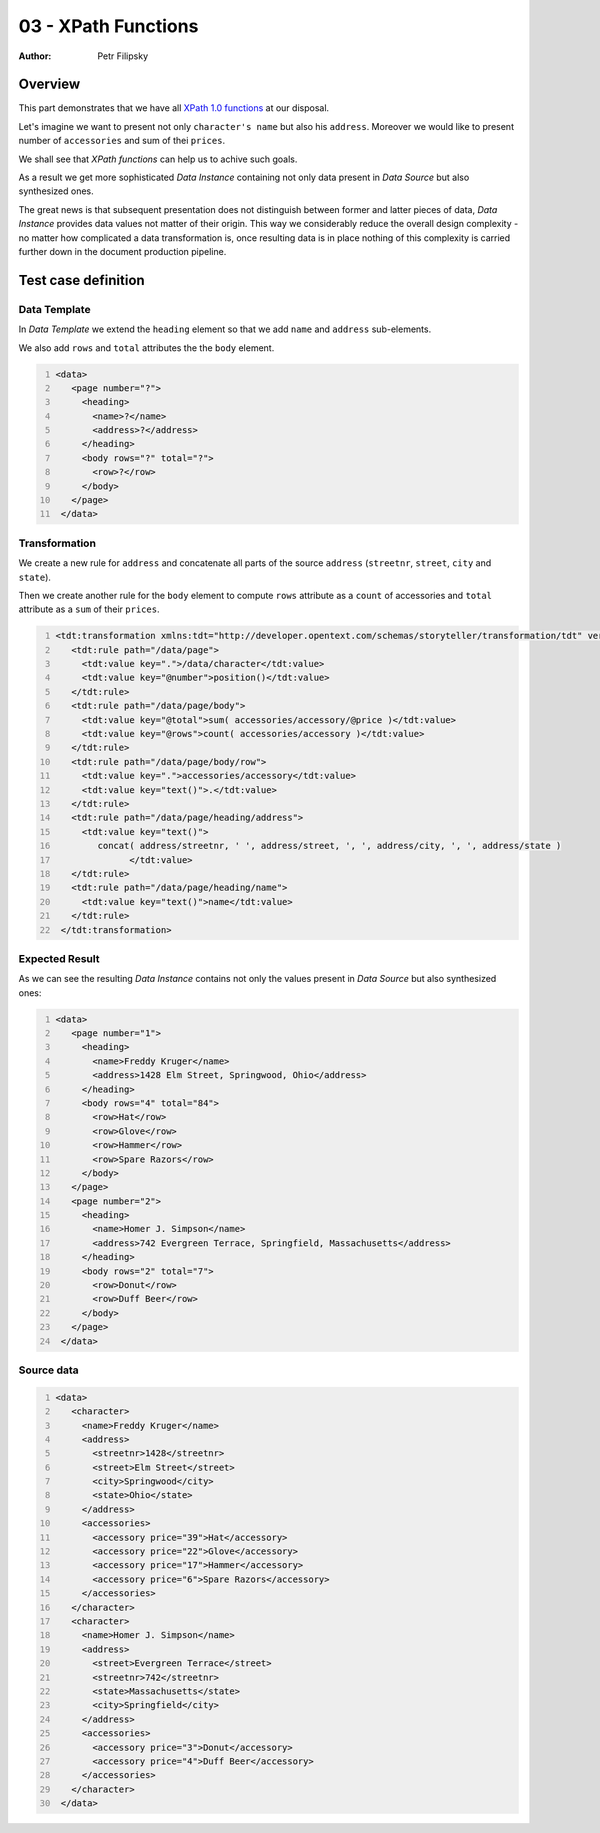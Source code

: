 ====================
03 - XPath Functions
====================

:Author: Petr Filipsky

Overview
========

This part demonstrates that we have 
all `XPath 1.0 functions <http://en.wikipedia.org/wiki/XPath#Functions_and_operators>`_  at our disposal.

Let's imagine we want to present not only ``character's name`` but also his ``address``.
Moreover we would like to present number of ``accessories`` and sum of thei ``prices``. 

We shall see that *XPath functions* can help us to achive such goals.

As a result we get more sophisticated *Data Instance* containing not only data present 
in *Data Source* but also synthesized ones.

The great news is that subsequent presentation does not distinguish between former 
and latter pieces of data, *Data Instance* provides data values not matter of their origin.
This way we considerably reduce the overall design complexity - no matter how complicated
a data transformation is, once resulting data is in place nothing of this complexity 
is carried further down in the document production pipeline. 


Test case definition
====================

Data Template
-------------

In *Data Template* we extend the ``heading`` element so that we add ``name`` and ``address``
sub-elements.

We also add ``rows`` and ``total`` attributes the the ``body`` element.

.. code:: xml
   :number-lines:
   :name: template pfi01/tutorial/01-basic/03-xpath-functions

   <data>
      <page number="?">
        <heading>
          <name>?</name>
          <address>?</address>
        </heading>
        <body rows="?" total="?">
          <row>?</row>
        </body>
      </page>
    </data>
    




Transformation
--------------

We create a new rule for ``address`` and concatenate all parts of the source ``address`` 
(``streetnr``, ``street``, ``city`` and ``state``).

Then we create another rule for the ``body`` element to compute ``rows`` attribute as 
a ``count`` of accessories and ``total`` attribute as a ``sum`` of their ``prices``.  

.. code:: xml
   :number-lines:
   :name: transformation pfi01/tutorial/01-basic/03-xpath-functions

   <tdt:transformation xmlns:tdt="http://developer.opentext.com/schemas/storyteller/transformation/tdt" version="1.0">
      <tdt:rule path="/data/page">
        <tdt:value key=".">/data/character</tdt:value>
        <tdt:value key="@number">position()</tdt:value>
      </tdt:rule>
      <tdt:rule path="/data/page/body">
        <tdt:value key="@total">sum( accessories/accessory/@price )</tdt:value>
        <tdt:value key="@rows">count( accessories/accessory )</tdt:value>
      </tdt:rule>
      <tdt:rule path="/data/page/body/row">
        <tdt:value key=".">accessories/accessory</tdt:value>
        <tdt:value key="text()">.</tdt:value>
      </tdt:rule>
      <tdt:rule path="/data/page/heading/address">
        <tdt:value key="text()">
           concat( address/streetnr, ' ', address/street, ', ', address/city, ', ', address/state )
		 </tdt:value>
      </tdt:rule>
      <tdt:rule path="/data/page/heading/name">
        <tdt:value key="text()">name</tdt:value>
      </tdt:rule>
    </tdt:transformation>
    



Expected Result
---------------

As we can see the resulting *Data Instance* contains not only the values present 
in *Data Source* but also synthesized ones:

.. code:: xml
   :number-lines:
   :name: instance pfi01/tutorial/01-basic/03-xpath-functions

   <data>
      <page number="1">
        <heading>
          <name>Freddy Kruger</name>
          <address>1428 Elm Street, Springwood, Ohio</address>
        </heading>
        <body rows="4" total="84">
          <row>Hat</row>
          <row>Glove</row>
          <row>Hammer</row>
          <row>Spare Razors</row>
        </body>
      </page>
      <page number="2">
        <heading>
          <name>Homer J. Simpson</name>
          <address>742 Evergreen Terrace, Springfield, Massachusetts</address>
        </heading>
        <body rows="2" total="7">
          <row>Donut</row>
          <row>Duff Beer</row>
        </body>
      </page>
    </data>
    


Source data
-----------

.. code:: xml
   :number-lines:
   :name: source pfi01/tutorial/01-basic/03-xpath-functions

   <data>
      <character>
        <name>Freddy Kruger</name>
        <address>
          <streetnr>1428</streetnr>
          <street>Elm Street</street>
          <city>Springwood</city>
          <state>Ohio</state>
        </address>
        <accessories>
          <accessory price="39">Hat</accessory>
          <accessory price="22">Glove</accessory>
          <accessory price="17">Hammer</accessory>
          <accessory price="6">Spare Razors</accessory>
        </accessories>
      </character>
      <character>
        <name>Homer J. Simpson</name>
        <address>
          <street>Evergreen Terrace</street>
          <streetnr>742</streetnr>
          <state>Massachusetts</state>
          <city>Springfield</city>
        </address>
        <accessories>
          <accessory price="3">Donut</accessory>
          <accessory price="4">Duff Beer</accessory>
        </accessories>
      </character>
    </data>
    




